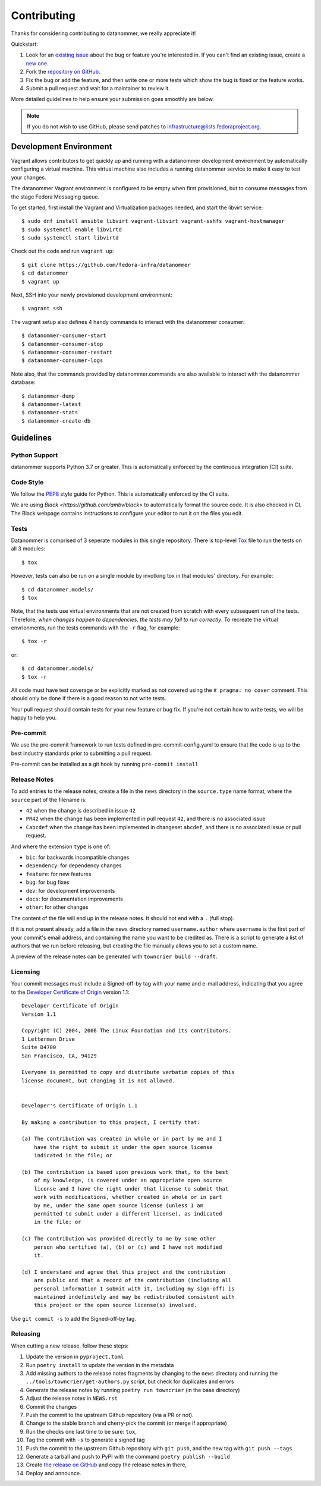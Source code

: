 ============
Contributing
============

Thanks for considering contributing to datanommer, we really appreciate it!

Quickstart:

1. Look for an `existing issue
   <https://github.com/fedora-infra/datanommer/issues>`_ about the bug or
   feature you're interested in. If you can't find an existing issue, create a
   `new one <https://github.com/fedora-infra/datanommer/issues/new>`_.

2. Fork the `repository on GitHub
   <https://github.com/fedora-infra/datanommer>`_.

3. Fix the bug or add the feature, and then write one or more tests which show
   the bug is fixed or the feature works.

4. Submit a pull request and wait for a maintainer to review it.

More detailed guidelines to help ensure your submission goes smoothly are
below.

.. note:: If you do not wish to use GitHub, please send patches to
          infrastructure@lists.fedoraproject.org.


Development Environment
=======================

Vagrant allows contributors to get quickly up and running with a datanommer
development environment by automatically configuring a virtual machine. This
virtual machine also includes a running datanommer service to make it easy to
test your changes.

The datanommer Vagrant environment is configured to be empty when first
provisioned, but to consume messages from the stage Fedora Messaging queue.

To get started, first install the Vagrant and Virtualization
packages needed, and start the libvirt service::

    $ sudo dnf install ansible libvirt vagrant-libvirt vagrant-sshfs vagrant-hostmanager
    $ sudo systemctl enable libvirtd
    $ sudo systemctl start libvirtd

Check out the code and run ``vagrant up``::

    $ git clone https://github.com/fedora-infra/datanommer
    $ cd datanommer
    $ vagrant up

Next, SSH into your newly provisioned development environment::

    $ vagrant ssh

The vagrant setup also defines 4 handy commands to interact with the datanommer
consumer::

    $ datanommer-consumer-start
    $ datanommer-consumer-stop
    $ datanommer-consumer-restart
    $ datanommer-consumer-logs

Note also, that the commands provided by datanommer.commands are also available
to interact with the datanommer database::

    $ datanommer-dump
    $ datanommer-latest
    $ datanommer-stats
    $ datanommer-create-db


Guidelines
==========

Python Support
--------------
datanommer supports Python 3.7 or greater. This is automatically enforced by the
continuous integration (CI) suite.


Code Style
----------
We follow the `PEP8 <https://www.python.org/dev/peps/pep-0008/>`_ style guide
for Python. This is automatically enforced by the CI suite.

We are using `Black <https://github.com/ambv/black>` to automatically format
the source code. It is also checked in CI. The Black webpage contains
instructions to configure your editor to run it on the files you edit.


Tests
-----
Datanommer is comprised of 3 seperate modules in this single repository. There
is top-level `Tox <http://tox.readthedocs.io/>`_ file to run the tests on all 3
modules::

    $ tox

However, tests can also be run on a single module by invotking tox in that
modules' directory. For example::

    $ cd datanommer.models/
    $ tox

Note, that the tests use virtual environments that are not created from scratch
with every subsequent run of the tests. Therefore, *when changes happen to
dependencies, the tests may fail to run correctly*. To recreate the virtual
envrionments,  run the tests commands with the ``-r`` flag, for example::

    $ tox -r

or::

    $ cd datanommer.models/
    $ tox -r

All code must have test coverage or be explicitly marked as not covered using
the ``# pragma: no cover`` comment. This should only be done if there is a good
reason to not write tests.

Your pull request should contain tests for your new feature or bug fix. If
you're not certain how to write tests, we will be happy to help you.


Pre-commit
----------
We use the pre-commit framework to run tests defined in pre-commit-config.yaml to ensure
that the code is up to the best industry standards prior to submitting a pull request.

Pre-commit can be installed as a git hook by running ``pre-commit install``


Release Notes
-------------

To add entries to the release notes, create a file in the ``news`` directory in the
``source.type`` name format, where the ``source`` part of the filename is:

* ``42`` when the change is described in issue ``42``
* ``PR42`` when the change has been implemented in pull request ``42``, and
  there is no associated issue
* ``Cabcdef`` when the change has been implemented in changeset ``abcdef``, and
  there is no associated issue or pull request.

And where the extension ``type`` is one of:

* ``bic``: for backwards incompatible changes
* ``dependency``: for dependency changes
* ``feature``: for new features
* ``bug``: for bug fixes
* ``dev``: for development improvements
* ``docs``: for documentation improvements
* ``other``: for other changes

The content of the file will end up in the release notes. It should not end with a ``.``
(full stop).

If it is not present already, add a file in the ``news`` directory named ``username.author``
where ``username`` is the first part of your commit's email address, and containing the name
you want to be credited as. There is a script to generate a list of authors that we run
before releasing, but creating the file manually allows you to set a custom name.

A preview of the release notes can be generated with
``towncrier build --draft``.


Licensing
---------

Your commit messages must include a Signed-off-by tag with your name and e-mail
address, indicating that you agree to the `Developer Certificate of Origin
<https://developercertificate.org/>`_ version 1.1::

	Developer Certificate of Origin
	Version 1.1

	Copyright (C) 2004, 2006 The Linux Foundation and its contributors.
	1 Letterman Drive
	Suite D4700
	San Francisco, CA, 94129

	Everyone is permitted to copy and distribute verbatim copies of this
	license document, but changing it is not allowed.


	Developer's Certificate of Origin 1.1

	By making a contribution to this project, I certify that:

	(a) The contribution was created in whole or in part by me and I
	    have the right to submit it under the open source license
	    indicated in the file; or

	(b) The contribution is based upon previous work that, to the best
	    of my knowledge, is covered under an appropriate open source
	    license and I have the right under that license to submit that
	    work with modifications, whether created in whole or in part
	    by me, under the same open source license (unless I am
	    permitted to submit under a different license), as indicated
	    in the file; or

	(c) The contribution was provided directly to me by some other
	    person who certified (a), (b) or (c) and I have not modified
	    it.

	(d) I understand and agree that this project and the contribution
	    are public and that a record of the contribution (including all
	    personal information I submit with it, including my sign-off) is
	    maintained indefinitely and may be redistributed consistent with
	    this project or the open source license(s) involved.

Use ``git commit -s`` to add the Signed-off-by tag.


Releasing
---------

When cutting a new release, follow these steps:

#. Update the version in ``pyproject.toml``
#. Run ``poetry install`` to update the version in the metadata
#. Add missing authors to the release notes fragments by changing to the ``news`` directory and
   running the ``../tools/towncrier/get-authors.py`` script, but check for duplicates and errors
#. Generate the release notes by running ``poetry run towncrier`` (in the base directory)
#. Adjust the release notes in ``NEWS.rst``
#. Commit the changes
#. Push the commit to the upstream Github repository (via a PR or not).
#. Change to the stable branch and cherry-pick the commit (or merge if appropriate)
#. Run the checks one last time to be sure: ``tox``,
#. Tag the commit with ``-s`` to generate a signed tag
#. Push the commit to the upstream Github repository with ``git push``,
   and the new tag with ``git push --tags``
#. Generate a tarball and push to PyPI with the command ``poetry publish --build``
#. Create `the release on GitHub <https://github.com/fedora-infra/datanommer/tags>`_ and copy the
   release notes in there,
#. Deploy and announce.
